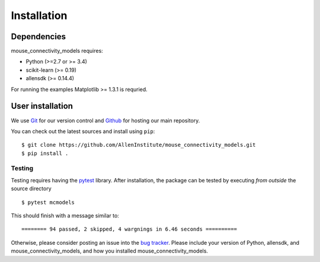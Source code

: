 
.. _installation-instructions:

.. highlight:: shell

============
Installation
============

Dependencies
~~~~~~~~~~~~

mouse_connectivity_models requires:

- Python (>=2.7 or >= 3.4)
- scikit-learn (>= 0.19)
- allensdk (>= 0.14.4)

For running the examples Matplotlib >= 1.3.1 is requried.

User installation
~~~~~~~~~~~~~~~~~

We use `Git <https://git-scm.com/>`_ for our version control and `Github
<https://github.com/>`_ for hosting our main repository.

You can check out the latest sources and install using ``pip``::

    $ git clone https://github.com/AllenInstitute/mouse_connectivity_models.git
    $ pip install .


.. _testing:

Testing
=======

Testing requires having the `pytest <https://docs.pytest.org>`_ library. After
installation, the package can be tested by executing *from outside* the source
directory ::

        $ pytest mcmodels

This should finish with a message similar to::

        ======== 94 passed, 2 skipped, 4 wargnings in 6.46 seconds ==========

Otherwise, please consider posting an issue into the `bug tracker
<https://github.com/AllenInstitute/mouse_connectivity_models/issues>`_. Please
include your version of Python, allensdk, and mouse_connectivity_models, and
how you installed mouse_connectivity_models.
